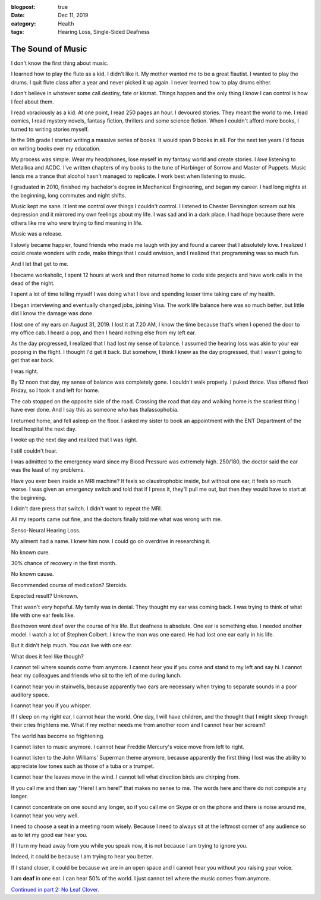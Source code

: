 :blogpost: true
:date: Dec 11, 2019
:category: Health
:tags: Hearing Loss, Single-Sided Deafness
.. _sshl-1:
========================
The Sound of Music
========================

I don't know the first thing about music.

I learned how to play the flute as a kid. I didn't like it. My mother wanted me
to be a great flautist. I wanted to play the drums. I quit flute class after a
year and never picked it up again. I never learned how to play drums either.

I don't believe in whatever some call destiny, fate or kismat. Things happen and
the only thing I know I can control is how I feel about them.

I read voraciously as a kid. At one point, I read 250 pages an hour. I devoured
stories. They meant the world to me. I read comics, I read mystery novels,
fantasy fiction, thrillers and some science fiction. When I couldn't afford more
books, I turned to writing stories myself.

In the 9th grade I started writing a massive series of books. It would span 9
books in all. For the next ten years I'd focus on writing books over my
education.

My process was simple. Wear my headphones, lose myself in my fantasy world and
create stories. I *love* listening to Metallica and ACDC. I've written chapters
of my books to the tune of Harbinger of Sorrow and Master of Puppets. Music
lends me a trance that alcohol hasn't managed to replicate. I work best when
listening to music.

I graduated in 2010, finished my bachelor's degree in Mechanical Engineering,
and began my career. I had long nights at the beginning, long commutes and night
shifts.

Music kept me sane. It lent me control over things I couldn't control. I
listened to Chester Bennington scream out his depression and it mirrored my own
feelings about my life. I was sad and in a dark place. I had hope because there
were others like me who were trying to find meaning in life.

Music was a release.

I slowly became happier, found friends who made me laugh with joy and found a
career that I absolutely love. I realized I could create wonders with code, make
things that I could envision, and I realized that programming was so much fun.

And I let that get to me.

I became workaholic, I spent 12 hours at work and then returned home to code
side projects and have work calls in the dead of the night.

I spent a lot of time telling myself I was doing what I love and spending lesser
time taking care of my health.

I began interviewing and eventually changed jobs, joining Visa. The work life
balance here was so much better, but little did I know the damage was done.

I lost one of my ears on August 31, 2019. I lost it at 7.20 AM, I know the time
because that's when I opened the door to my office cab. I heard a pop, and then
I heard nothing else from my left ear.

As the day progressed, I realized that I had lost my sense of balance. I assumed
the hearing loss was akin to your ear popping in the flight. I thought I'd get
it back. But somehow, I think I knew as the day progressed, that I wasn't going
to get that ear back.

I was right.

By 12 noon that day, my sense of balance was completely gone. I couldn't walk
properly. I puked thrice. Visa offered flexi Friday, so I took it and left for
home.

The cab stopped on the opposite side of the road. Crossing the road that day and
walking home is the scariest thing I have ever done. And I say this as someone
who has thalassophobia.

I returned home, and fell asleep on the floor. I asked my sister to book an
appointment with the ENT Department of the local hospital the next day.

I woke up the next day and realized that I was right.

I still couldn't hear.

I was admitted to the emergency ward since my Blood Pressure was extremely high.
250/180, the doctor said the ear was the least of my problems.

Have you ever been inside an MRI machine? It feels so claustrophobic inside, but
without one ear, it feels so much worse. I was given an emergency switch and
told that if I press it, they'll pull me out, but then they would have to start
at the beginning.

I didn't dare press that switch. I didn't want to repeat the MRI.

All my reports came out fine, and the doctors finally told me what was wrong
with me.

Senso-Neural Hearing Loss.

My ailment had a name. I knew him now. I could go on overdrive in researching
it.

No known cure.

30% chance of recovery in the first month.

No known cause.

Recommended course of medication? Steroids.

Expected result? Unknown.

That wasn't very hopeful. My family was in denial. They thought my ear was
coming back. I was trying to think of what life with one ear feels like.

Beethoven went deaf over the course of his life. But deafness is absolute. One
ear is something else. I needed another model. I watch a lot of Stephen Colbert.
I knew the man was one eared. He had lost one ear early in his life.

But it didn't help much. You *can* live with one ear.

What does it feel like though?

I cannot tell where sounds come from anymore. I cannot hear you if you come and
stand to my left and say hi. I cannot hear my colleagues and friends who sit to
the left of me during lunch.

I cannot hear you in stairwells, because apparently two ears are necessary when
trying to separate sounds in a poor auditory space.

I cannot hear you if you whisper.

If I sleep on my right ear, I cannot hear the world. One day, I will have
children, and the thought that I might sleep through their cries frightens me.
What if my mother needs me from another room and I cannot hear her scream?

The world has become so frightening.

I cannot listen to music anymore. I cannot hear Freddie Mercury's voice move
from left to right.

I cannot listen to the John Williams' Superman theme anymore, because apparently
the first thing I lost was the ability to appreciate low tones such as those of
a tuba or a trumpet.

I cannot hear the leaves move in the wind. I cannot tell what direction birds
are chirping from.

If you call me and then say "Here! I am here!" that makes no sense to me. The
words here and there do not compute any longer.

I cannot concentrate on one sound any longer, so if you call me on Skype or on
the phone and there is noise around me, I cannot hear you very well.

I need to choose a seat in a meeting room wisely. Because I need to always sit
at the leftmost corner of any audience so as to let my good ear hear you.

If I turn my head away from you while you speak now, it is not because I am
trying to ignore you.

Indeed, it could be because I am trying to hear you better.

If I stand closer, it could be because we are in an open space and I cannot hear
you without you raising your voice.

I am **deaf** in one ear. I can hear 50% of the world. I just cannot tell where
the music comes from anymore.

`Continued in part 2: No Leaf Clover. </posts/2020/2020-02-02-no-leaf-clover>`_
